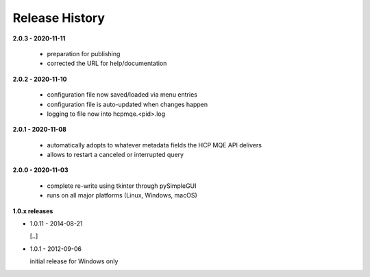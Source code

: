 Release History
===============

**2.0.3 - 2020-11-11**

    *   preparation for publishing
    *   corrected the URL for help/documentation

**2.0.2 - 2020-11-10**

    *   configuration file now saved/loaded via menu entries
    *   configuration file is auto-updated when changes happen
    *   logging to file now into hcpmqe.<pid>.log

**2.0.1 - 2020-11-08**

    *   automatically adopts to whatever metadata fields the HCP MQE API
        delivers

    *   allows to restart a canceled or interrupted query

**2.0.0 - 2020-11-03**

    *   complete re-write using tkinter through pySimpleGUI

    *   runs on all major platforms (Linux, Windows, macOS)

**1.0.x releases**

*   1.0.11 - 2014-08-21

    [..]

*   1.0.1 - 2012-09-06

    initial release for Windows only
